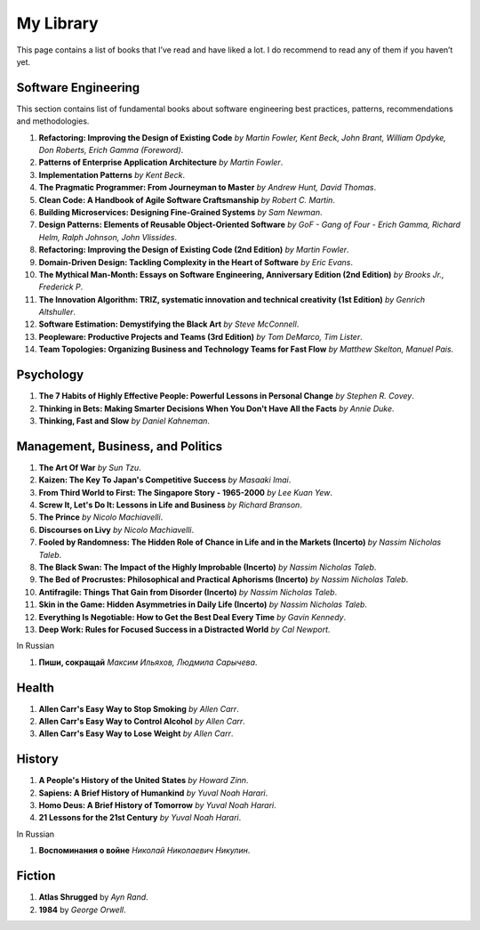 ==========
My Library
==========

This page contains a list of books that I’ve read and have liked a lot. I do 
recommend to read any of them if you haven’t yet.

Software Engineering
--------------------

This section contains list of fundamental books about software engineering 
best practices, patterns, recommendations and methodologies.

1. **Refactoring: Improving the Design of Existing Code** *by Martin Fowler,
   Kent Beck, John Brant, William Opdyke, Don Roberts, Erich Gamma (Foreword)*.
2. **Patterns of Enterprise Application Architecture** *by Martin Fowler*.
3. **Implementation Patterns** *by Kent Beck*.
4. **The Pragmatic Programmer: From Journeyman to Master** *by Andrew Hunt, 
   David Thomas*.
5. **Clean Code: A Handbook of Agile Software Craftsmanship** *by
   Robert C. Martin*.
6. **Building Microservices: Designing Fine-Grained Systems** *by Sam Newman*.
7. **Design Patterns: Elements of Reusable Object-Oriented Software** *by GoF
   - Gang of Four - Erich Gamma, Richard Helm, Ralph Johnson, John Vlissides*.
8. **Refactoring: Improving the Design of Existing Code (2nd Edition)** *by Martin Fowler*.
9. **Domain-Driven Design: Tackling Complexity in the Heart of Software** *by Eric Evans*.
10. **The Mythical Man-Month: Essays on Software Engineering, Anniversary Edition (2nd Edition)**
    *by Brooks Jr., Frederick P*.
11. **The Innovation Algorithm: TRIZ, systematic innovation and technical creativity
    (1st Edition)** *by Genrich Altshuller*.
12. **Software Estimation: Demystifying the Black Art** *by Steve McConnell*.
13. **Peopleware: Productive Projects and Teams (3rd Edition)** *by Tom DeMarco, Tim Lister*.
14. **Team Topologies: Organizing Business and Technology Teams for Fast Flow** *by Matthew Skelton, Manuel Pais*.

Psychology
----------

1. **The 7 Habits of Highly Effective People: Powerful Lessons in Personal
   Change** *by Stephen R. Covey*.
2. **Thinking in Bets: Making Smarter Decisions When You Don't Have All the Facts**
   *by Annie Duke*.
3. **Thinking, Fast and Slow** *by Daniel Kahneman*.

Management, Business, and Politics
----------------------------------

1. **The Art Of War** *by Sun Tzu*.
2. **Kaizen: The Key To Japan's Competitive Success** *by Masaaki Imai*.
3. **From Third World to First: The Singapore Story - 1965-2000** *by Lee
   Kuan Yew*.
4. **Screw It, Let's Do It: Lessons in Life and Business** *by Richard Branson*.
5. **The Prince** *by  Nicolo Machiavelli*.
6. **Discourses on Livy** *by Nicolo Machiavelli*.
7. **Fooled by Randomness: The Hidden Role of Chance in Life and in the Markets (Incerto)** *by Nassim Nicholas Taleb*.
8. **The Black Swan: The Impact of the Highly Improbable (Incerto)** *by Nassim Nicholas Taleb*.
9. **The Bed of Procrustes: Philosophical and Practical Aphorisms (Incerto)** *by Nassim Nicholas Taleb*.
10. **Antifragile: Things That Gain from Disorder (Incerto)** *by Nassim Nicholas Taleb*.
11. **Skin in the Game: Hidden Asymmetries in Daily Life (Incerto)** *by Nassim Nicholas Taleb*.
12. **Everything Is Negotiable: How to Get the Best Deal Every Time** *by Gavin Kennedy*.
13. **Deep Work: Rules for Focused Success in a Distracted World** *by Cal Newport*.

In Russian

1. **Пиши, сокращай** *Максим Ильяхов, Людмила Сарычева*.

Health
------

1. **Allen Carr's Easy Way to Stop Smoking** *by Allen Carr*.
2. **Allen Carr's Easy Way to Control Alcohol** *by Allen Carr*.
3. **Allen Carr's Easy Way to Lose Weight** *by Allen Carr*.


History
-------

1. **A People's History of the United States** *by Howard Zinn*.
2. **Sapiens: A Brief History of Humankind** *by Yuval Noah Harari*.
3. **Homo Deus: A Brief History of Tomorrow** *by Yuval Noah Harari*.
4. **21 Lessons for the 21st Century** *by Yuval Noah Harari*.

In Russian

1. **Воспоминания о войне** *Николай Николаевич Никулин*.

Fiction
-------

1. **Atlas Shrugged** by *Ayn Rand*.
2. **1984** by *George Orwell*.
